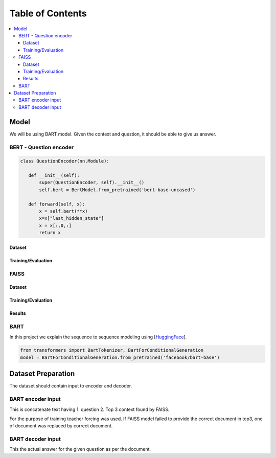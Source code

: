 ##################
Table of Contents
##################
.. contents::
  :local:
  :depth: 4
  
***************
Model
***************
We will be using BART model.  Given the context and question, it should be able to give us answer.



==============================
BERT - Question encoder
==============================

.. code-block:: python

 class QuestionEncoder(nn.Module):

    def __init__(self):
        super(QuestionEncoder, self).__init__()
        self.bert = BertModel.from_pretrained('bert-base-uncased')

    def forward(self, x):
        x = self.bert(**x)
        x=x["last_hidden_state"]
        x = x[:,0,:]
        return x
        
------------------------
Dataset
------------------------        
        
------------------------
Training/Evaluation
------------------------

        
.. figure:: train_val_loss.png
   :scale: 50


==============================
FAISS
==============================
------------------------
Dataset
------------------------        
        
------------------------
Training/Evaluation
------------------------

------------------------
Results
------------------------

==============================
BART
==============================

In this project we explain the sequence to sequence modeling using [`HuggingFace <https://huggingface.co/transformers/model_doc/bart.html>`_].

.. code-block:: python

 from transformers import BartTokenizer, BartForConditionalGeneration
 model = BartForConditionalGeneration.from_pretrained('facebook/bart-base')



***************
Dataset Preparation
***************
The dataset should contain input to encoder and decoder.  

==============================
BART encoder input
==============================

This is concatenate text having  1. question  2. Top 3 context found by FAISS.

For the purpose of training teacher forcing was used.  If FAISS model failed to provide  the correct document in top3,  one of document was replaced by correct document.

==============================
BART decoder input
==============================

This the actual answer for the given question as per the document.


